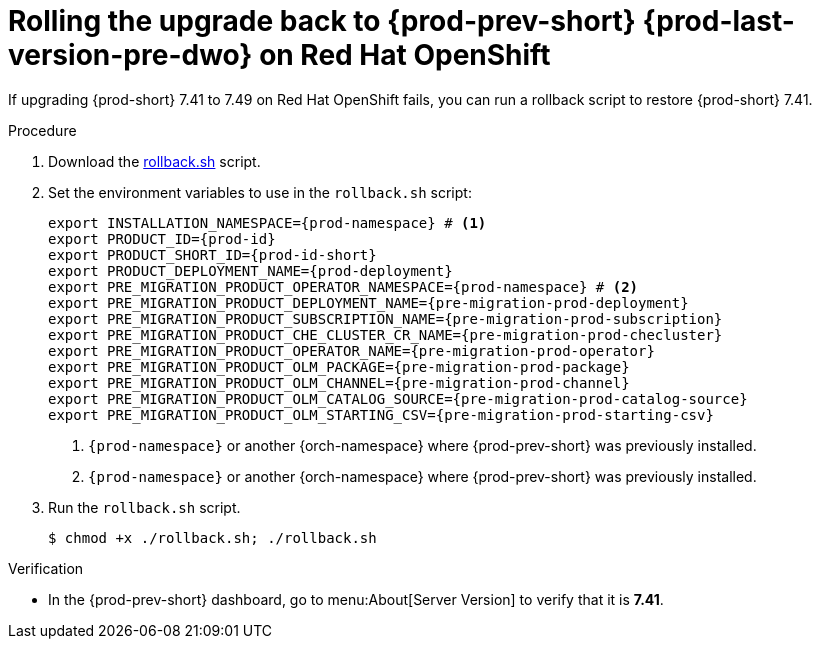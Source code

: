 :_content-type: PROCEDURE

:parent-context-of-rolling-the-upgrade-back-to-{prod-prev-id-short}-{prod-last-version-pre-dwo}-on-openshift: {context}

[id="rolling-the-upgrade-back-to-{prod-prev-id-short}-{prod-last-version-pre-dwo}-on-openshift_{context}"]
= Rolling the upgrade back to {prod-prev-short} {prod-last-version-pre-dwo} on Red Hat OpenShift

If upgrading {prod-short} 7.41 to 7.49 on Red Hat OpenShift fails, you can run a rollback script to restore {prod-short} 7.41.

.Procedure

. Download the xref:attachment$migration/rollback.sh[rollback.sh] script.

. Set the environment variables to use in the `rollback.sh` script:
+
[source,bash,subs="+attributes"]
----
export INSTALLATION_NAMESPACE={prod-namespace} # <1>
export PRODUCT_ID={prod-id}
export PRODUCT_SHORT_ID={prod-id-short}
export PRODUCT_DEPLOYMENT_NAME={prod-deployment}
export PRE_MIGRATION_PRODUCT_OPERATOR_NAMESPACE={prod-namespace} # <2>
export PRE_MIGRATION_PRODUCT_DEPLOYMENT_NAME={pre-migration-prod-deployment}
export PRE_MIGRATION_PRODUCT_SUBSCRIPTION_NAME={pre-migration-prod-subscription}
export PRE_MIGRATION_PRODUCT_CHE_CLUSTER_CR_NAME={pre-migration-prod-checluster}
export PRE_MIGRATION_PRODUCT_OPERATOR_NAME={pre-migration-prod-operator}
export PRE_MIGRATION_PRODUCT_OLM_PACKAGE={pre-migration-prod-package}
export PRE_MIGRATION_PRODUCT_OLM_CHANNEL={pre-migration-prod-channel}
export PRE_MIGRATION_PRODUCT_OLM_CATALOG_SOURCE={pre-migration-prod-catalog-source}
export PRE_MIGRATION_PRODUCT_OLM_STARTING_CSV={pre-migration-prod-starting-csv}
----
<1> `{prod-namespace}` or another {orch-namespace} where {prod-prev-short} was previously installed.
<2> `{prod-namespace}` or another {orch-namespace} where {prod-prev-short} was previously installed.

. Run the `rollback.sh` script.
+
[source,terminal]
----
$ chmod +x ./rollback.sh; ./rollback.sh
----

.Verification

* In the {prod-prev-short} dashboard, go to menu:About[Server Version] to verify that it is *7.41*.

:context: {parent-context-of-rolling-the-upgrade-back-to-{prod-prev-id-short}-{prod-last-version-pre-dwo}-on-openshift}